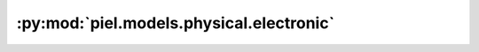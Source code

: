 :py:mod:`piel.models.physical.electronic`
=========================================

.. py:module:: piel.models.physical.electronic
